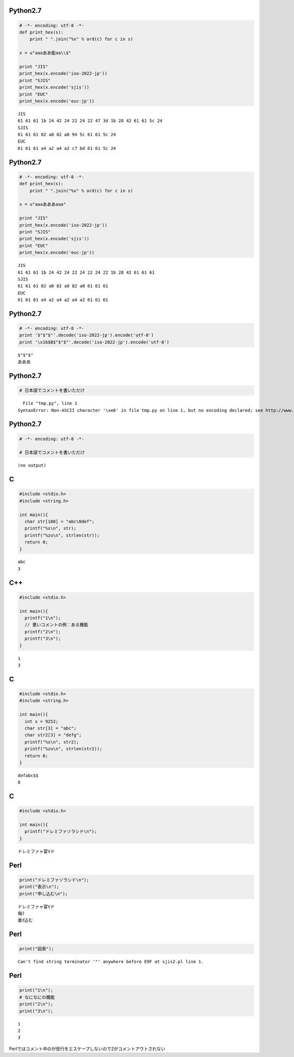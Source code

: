 

Python2.7
---------

.. code-block:: python

  # -*- encoding: utf-8 -*-
  def print_hex(s):
      print " ".join("%x" % ord(c) for c in s)
  
  x = u"aaaああ能aa\\$"
  
  print "JIS"
  print_hex(x.encode('iso-2022-jp'))
  print "SJIS"
  print_hex(x.encode('sjis'))
  print "EUC"
  print_hex(x.encode('euc-jp'))


::

  JIS
  61 61 61 1b 24 42 24 22 24 22 47 3d 1b 28 42 61 61 5c 24
  SJIS
  61 61 61 82 a0 82 a0 94 5c 61 61 5c 24
  EUC
  61 61 61 a4 a2 a4 a2 c7 bd 61 61 5c 24



Python2.7
---------

.. code-block:: python

  # -*- encoding: utf-8 -*-
  def print_hex(s):
      print " ".join("%x" % ord(c) for c in s)
  
  x = u"aaaあああaaa"
  
  print "JIS"
  print_hex(x.encode('iso-2022-jp'))
  print "SJIS"
  print_hex(x.encode('sjis'))
  print "EUC"
  print_hex(x.encode('euc-jp'))


::

  JIS
  61 61 61 1b 24 42 24 22 24 22 24 22 1b 28 42 61 61 61
  SJIS
  61 61 61 82 a0 82 a0 82 a0 61 61 61
  EUC
  61 61 61 a4 a2 a4 a2 a4 a2 61 61 61



Python2.7
---------

.. code-block:: python

  # -*- encoding: utf-8 -*-
  print '$"$"$"'.decode('iso-2022-jp').encode('utf-8')
  print '\x1b$B$"$"$"'.decode('iso-2022-jp').encode('utf-8')


::

  $"$"$"
  あああ



Python2.7
---------

.. code-block:: python

  # 日本語でコメントを書いただけ


::

    File "tmp.py", line 1
  SyntaxError: Non-ASCII character '\xe6' in file tmp.py on line 1, but no encoding declared; see http://www.python.org/peps/pep-0263.html for details



Python2.7
---------

.. code-block:: python

  # -*- encoding: utf-8 -*-
  
  # 日本語でコメントを書いただけ


::

  (no output)



C
-----

.. code-block:: c

  #include <stdio.h>
  #include <string.h>
  
  int main(){
    char str[100] = "abc\0def";
    printf("%s\n", str);
    printf("%zu\n", strlen(str));
    return 0;
  }


::

  abc
  3



C++
-----

.. code-block:: cpp

  #include <stdio.h>
  
  int main(){
    printf("1\n");
    // 悪いコメントの例：ある機能
    printf("2\n");
    printf("3\n");
  }


::

  1
  3



C
-----

.. code-block:: c

  #include <stdio.h>
  #include <string.h>
  
  int main(){
    int x = 9252;
    char str[3] = "abc";
    char str2[3] = "defg";
    printf("%s\n", str2);
    printf("%zu\n", strlen(str2));
    return 0;
  }


::

  defabc$$
  8



C
-----

.. code-block:: c

  #include <stdio.h>
  
  int main(){
    printf("ドレミファソラシド\n");
  }


::

  ドレミファャ宴Vド



Perl
-----

.. code-block:: perl

  print("ドレミファソラシド\n");
  print("表示\n");
  print("申し込む\n");


::

  ドレミファャ宴Vド
  侮ｦ
  垂ｵ込む



Perl
-----

.. code-block:: perl

  print("図表");


::

  Can't find string terminator '"' anywhere before EOF at sjis2.pl line 1.



Perl
-----

.. code-block:: perl

  print("1\n");
  # なになにの機能
  print("2\n");
  print("3\n");


::

  1
  2
  3



Perlではコメント中の\が改行をエスケープしないので2がコメントアウトされない


